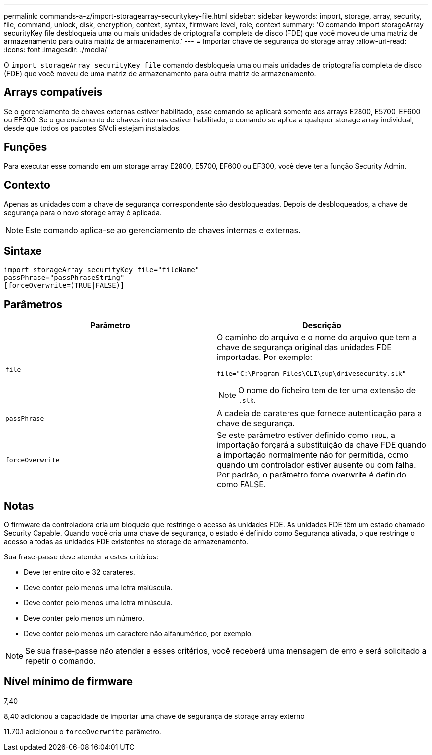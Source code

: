 ---
permalink: commands-a-z/import-storagearray-securitykey-file.html 
sidebar: sidebar 
keywords: import, storage, array, security, file, command, unlock, disk, encryption, context, syntax, firmware level, role, context 
summary: 'O comando Import storageArray securityKey file desbloqueia uma ou mais unidades de criptografia completa de disco (FDE) que você moveu de uma matriz de armazenamento para outra matriz de armazenamento.' 
---
= Importar chave de segurança do storage array
:allow-uri-read: 
:icons: font
:imagesdir: ./media/


[role="lead"]
O `import storageArray securityKey file` comando desbloqueia uma ou mais unidades de criptografia completa de disco (FDE) que você moveu de uma matriz de armazenamento para outra matriz de armazenamento.



== Arrays compatíveis

Se o gerenciamento de chaves externas estiver habilitado, esse comando se aplicará somente aos arrays E2800, E5700, EF600 ou EF300. Se o gerenciamento de chaves internas estiver habilitado, o comando se aplica a qualquer storage array individual, desde que todos os pacotes SMcli estejam instalados.



== Funções

Para executar esse comando em um storage array E2800, E5700, EF600 ou EF300, você deve ter a função Security Admin.



== Contexto

Apenas as unidades com a chave de segurança correspondente são desbloqueadas. Depois de desbloqueados, a chave de segurança para o novo storage array é aplicada.

[NOTE]
====
Este comando aplica-se ao gerenciamento de chaves internas e externas.

====


== Sintaxe

[listing]
----
import storageArray securityKey file="fileName"
passPhrase="passPhraseString"
[forceOverwrite=(TRUE|FALSE)]
----


== Parâmetros

[cols="2*"]
|===
| Parâmetro | Descrição 


 a| 
`file`
 a| 
O caminho do arquivo e o nome do arquivo que tem a chave de segurança original das unidades FDE importadas. Por exemplo:

[listing]
----
file="C:\Program Files\CLI\sup\drivesecurity.slk"
----
[NOTE]
====
O nome do ficheiro tem de ter uma extensão de `.slk`.

====


 a| 
`passPhrase`
 a| 
A cadeia de carateres que fornece autenticação para a chave de segurança.



 a| 
`forceOverwrite`
 a| 
Se este parâmetro estiver definido como `TRUE`, a importação forçará a substituição da chave FDE quando a importação normalmente não for permitida, como quando um controlador estiver ausente ou com falha. Por padrão, o parâmetro force overwrite é definido como FALSE.

|===


== Notas

O firmware da controladora cria um bloqueio que restringe o acesso às unidades FDE. As unidades FDE têm um estado chamado Security Capable. Quando você cria uma chave de segurança, o estado é definido como Segurança ativada, o que restringe o acesso a todas as unidades FDE existentes no storage de armazenamento.

Sua frase-passe deve atender a estes critérios:

* Deve ter entre oito e 32 carateres.
* Deve conter pelo menos uma letra maiúscula.
* Deve conter pelo menos uma letra minúscula.
* Deve conter pelo menos um número.
* Deve conter pelo menos um caractere não alfanumérico, por exemplo.


[NOTE]
====
Se sua frase-passe não atender a esses critérios, você receberá uma mensagem de erro e será solicitado a repetir o comando.

====


== Nível mínimo de firmware

7,40

8,40 adicionou a capacidade de importar uma chave de segurança de storage array externo

11.70.1 adicionou o `forceOverwrite` parâmetro.
